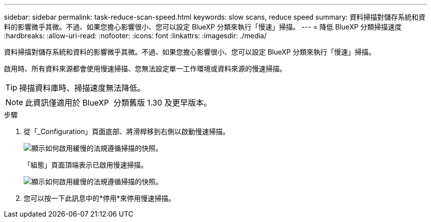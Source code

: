 ---
sidebar: sidebar 
permalink: task-reduce-scan-speed.html 
keywords: slow scans, reduce speed 
summary: 資料掃描對儲存系統和資料的影響微乎其微。不過、如果您擔心影響很小、您可以設定 BlueXP 分類來執行「慢速」掃描。 
---
= 降低 BlueXP 分類掃描速度
:hardbreaks:
:allow-uri-read: 
:nofooter: 
:icons: font
:linkattrs: 
:imagesdir: ./media/


[role="lead"]
資料掃描對儲存系統和資料的影響微乎其微。不過、如果您擔心影響很小、您可以設定 BlueXP 分類來執行「慢速」掃描。

啟用時、所有資料來源都會使用慢速掃描、您無法設定單一工作環境或資料來源的慢速掃描。


TIP: 掃描資料庫時、掃描速度無法降低。


NOTE: 此資訊僅適用於 BlueXP  分類舊版 1.30 及更早版本。

.步驟
. 從「_Configuration」頁面底部、將滑桿移到右側以啟動慢速掃描。
+
image:screenshot_slow_scan_enable.png["顯示如何啟用緩慢的法規遵循掃描的快照。"]

+
「組態」頁面頂端表示已啟用慢速掃描。

+
image:screenshot_slow_scan_disable.png["顯示如何啟用緩慢的法規遵循掃描的快照。"]

. 您可以按一下此訊息中的*停用*來停用慢速掃描。

